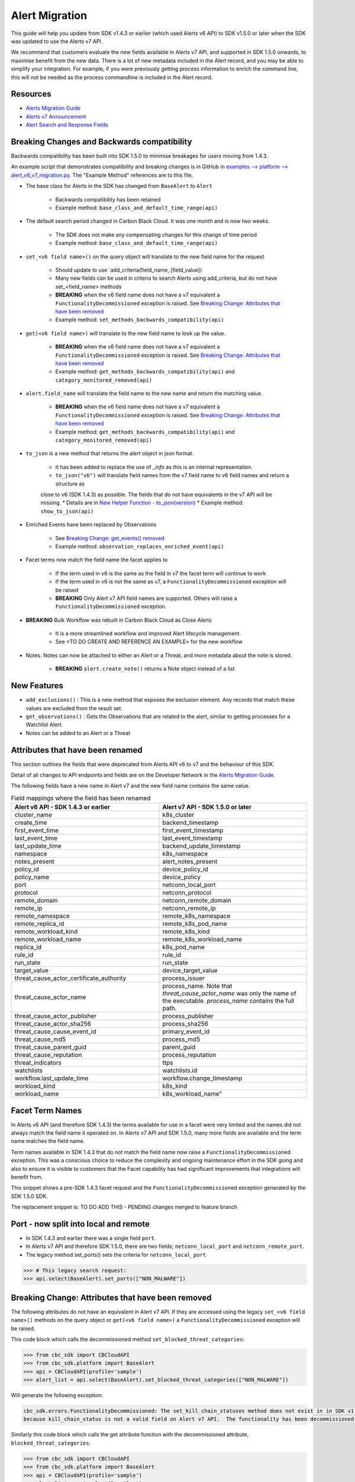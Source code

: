 Alert Migration
===============

This guide will help you update from SDK v1.4.3 or earlier (which used Alerts v6 API) to
SDK v1.5.0 or later when the SDK was updated to use the Alerts v7 API.

We recommend that customers evaluate the new fields available in Alerts v7 API, and supported in SDK 1.5.0 onwards,
to maximise benefit from the new data. There is a lot of new metadata included in the Alert record, and you may be able
to simplify your integration.  For example, if you were previously getting process information to enrich the command
line, this will not be needed as the process commandline is included in the Alert record.

Resources
^^^^^^^^^

* `Alerts Migration Guide <https://developer.carbonblack.com/reference/carbon-black-cloud/guides/api-migration/alerts-migration>`_
* `Alerts v7 Announcement <https://developer.carbonblack.com/2023/06/announcing-vmware-carbon-black-cloud-alerts-v7-api/>`_
* `Alert Search and Response Fields <https://developer.carbonblack.com/reference/carbon-black-cloud/platform/latest/alert-search-fields>`_

Breaking Changes and Backwards compatibility
^^^^^^^^^^^^^^^^^^^^^^^^^^^^^^^^^^^^^^^^^^^^

Backwards compatibility has been built into SDK 1.5.0 to minimise breakages for users moving from 1.4.3.

An example script that demonstrates compatibility and breaking changes is in GitHub in
`examples --> platform --> alert_v6_v7_migration.py
<https://github.com/carbonblack/carbon-black-cloud-sdk-python/tree/develop/examples/platform>`_.  The "Example Method"
references are to this file.

* The base class for Alerts in the SDK has changed from ``BaseAlert`` to ``Alert``

    * Backwards compatibility has been retained
    * Example method: ``base_class_and_default_time_range(api)``

* The default search period changed in Carbon Black Cloud.  It was one month and is now two weeks.

    * The SDK does not make any compensating changes for this change of time period
    * Example method: ``base_class_and_default_time_range(api)``

* ``set_<v6 field name>()`` on the query object will translate to the new field name for the request

    * Should update to use `add_criteria(field_name, [field_value])
    * Many new fields can be used in criteria to search Alerts using add_criteria,
      but do not have set_<field_name> methods
    * **BREAKING** when the v6 field name does not have a v7 equivalent a ``FunctionalityDecommissioned`` exception is
      raised.  See `Breaking Change: Attributes that have been removed`_
    * Example method: ``set_methods_backwards_compatibility(api)``

* ``get(<v6 field name>)`` will translate to the new field name to look up the value.

    * **BREAKING** when the v6 field name does not have a v7 equivalent a ``FunctionalityDecommissioned`` exception is
      raised.  See `Breaking Change: Attributes that have been removed`_
    * Example method: ``get_methods_backwards_compatibility(api)`` and ``category_monitored_removed(api)``

* ``alert.field_name`` will translate the field name to the new name and return the matching value.

    * **BREAKING** when the v6 field name does not have a v7 equivalent a ``FunctionalityDecommissioned`` exception is
      raised.  See `Breaking Change: Attributes that have been removed`_
    * Example method: ``get_methods_backwards_compatibility(api)`` and ``category_monitored_removed(api)``

* ``to_json`` is a new method that returns the alert object in json format.

    * It has been added to replace the use of `_info` as this is an internal representation.
    * ``to_json("v6")`` will translate field names from the v7 field name to v6 field names and return a structure as
    close to v6 (SDK 1.4.3) as possible.  The fields that do not have equivalents in the v7 API will be missing.
    * Details are in `New Helper Function - to_json(version)`_
    * Example method: ``show_to_json(api)``

* Enriched Events have been replaced by Observations

    * See `Breaking Change: get_events() removed`_
    * Example method: ``observation_replaces_enriched_event(api)``

* Facet terms now match the field name the facet applies to

    * If the term used in v6 is the same as the field in v7 the facet term will continue to work
    * If the term used in v6 is not the same as v7, a ``FunctionalityDecommissioned`` exception will be raised
    * **BREAKING** Only Alert v7 API field names are supported.  Others will raise a ``FunctionalityDecommissioned``
      exception.

* **BREAKING** Bulk Workflow was rebuilt in Carbon Black Cloud as Close Alerts

    * It is a more streamlined workflow and improved Alert lifecycle management.
    * See <TO DO CREATE AND REFERENCE AN EXAMPLE> for the new workflow

* Notes.  Notes can now be attached to either an Alert or a Threat, and more metadata about the note is stored.

    * **BREAKING** ``alert.create_note()`` returns a Note object instead of a list

New Features
^^^^^^^^^^^^

* ``add_exclusions()`` : This is a new method that exposes the exclusion element.  Any records that match these values
  are excluded from the result set.
* ``get_observations()`` : Gets the Observations that are related to the alert, similar to getting processes for
  a Watchlist Alert.
* Notes can be added to an Alert or a Threat


Attributes that have been renamed
^^^^^^^^^^^^^^^^^^^^^^^^^^^^^^^^^
This section outlines the fields that were deprecated from Alerts API v6 to v7 and the behaviour of this SDK.

Detail of all changes to API endpoints and fields are on the Developer Network in the
`Alerts Migration Guide <https://developer.carbonblack.com/reference/carbon-black-cloud/guides/api-migration/alerts-migration>`_.

The following fields have a new name in Alert v7 and the new field name contains the same value.

.. list-table:: Field mappings where the field has been renamed
   :widths: 50, 50
   :header-rows: 1
   :class: longtable

   * - Alert v6 API - SDK 1.4.3 or earlier
     - Alert v7 API - SDK 1.5.0 or later
   * - cluster_name
     - k8s_cluster
   * - create_time
     - backend_timestamp
   * - first_event_time
     - first_event_timestamp
   * - last_event_time
     - last_event_timestamp
   * - last_update_time
     - backend_update_timestamp
   * - namespace
     - k8s_namespace
   * - notes_present
     - alert_notes_present
   * - policy_id
     - device_policy_id
   * - policy_name
     - device_policy
   * - port
     - netconn_local_port
   * - protocol
     - netconn_protocol
   * - remote_domain
     - netconn_remote_domain
   * - remote_ip
     - netconn_remote_ip
   * - remote_namespace
     - remote_k8s_namespace
   * - remote_replica_id
     - remote_k8s_pod_name
   * - remote_workload_kind
     - remote_k8s_kind
   * - remote_workload_name
     - remote_k8s_workload_name
   * - replica_id
     - k8s_pod_name
   * - rule_id
     - rule_id
   * - run_state
     - run_state
   * - target_value
     - device_target_value
   * - threat_cause_actor_certificate_authority
     - process_issuer
   * - threat_cause_actor_name
     - process_name. Note that `threat_cause_actor_name` was only the name of the executable.  `process_name` contains the full path.
   * - threat_cause_actor_publisher
     - process_publisher
   * - threat_cause_actor_sha256
     - process_sha256
   * - threat_cause_cause_event_id
     - primary_event_id
   * - threat_cause_md5
     - process_md5
   * - threat_cause_parent_guid
     - parent_guid
   * - threat_cause_reputation
     - process_reputation
   * - threat_indicators
     - ttps
   * - watchlists
     - watchlists.id
   * - workflow.last_update_time
     - workflow.change_timestamp
   * - workload_kind
     - k8s_kind
   * - workload_name
     - k8s_workload_name"

Facet Term Names
^^^^^^^^^^^^^^^^

In Alerts v6 API (and therefore SDK 1.4.3) the terms available for use in a facet
were very limited and the names did not always match the field name it operated on. In Alerts v7 API and SDK 1.5.0,
many more fields are available and the term name matches the field name.

Term names available in SDK 1.4.3 that do not match the field name now raise a ``FunctionalityDecommissioned``
exception.  This was a conscious choice to reduce the complexity and ongoing maintenance effort in the SDK going
and also to ensure it is visible to customers that the Facet capability has had significant improvements that
integrations will benefit from.

This snippet shows a pre-SDK 1.4.3 facet request and the ``FunctionalityDecommissioned`` exception generated by the
SDK 1.5.0 SDK.

The replacement snippet is:
TO DO ADD THIS - PENDING changes merged to feature branch

Port - now split into local and remote
^^^^^^^^^^^^^^^^^^^^^^^^^^^^^^^^^^^^^^

* In SDK 1.4.3 and earlier there was a single field ``port``.
* In Alerts v7 API and therefore SDK 1.5.0, there are two fields; ``netconn_local_port`` and ``netconn_remote_port``.
* The legacy method set_ports() sets the criteria for ``netconn_local_port``

.. code-block:: python

    >>> # This legacy search request:
    >>> api.select(BaseAlert).set_ports(["NON_MALWARE"])


Breaking Change: Attributes that have been removed
^^^^^^^^^^^^^^^^^^^^^^^^^^^^^^^^^^^^^^^^^^^^^^^^^^

The following attributes do not have an equivalent in Alert v7 API. If they are accessed using the
legacy ``set_<v6 field name>()`` methods on the query object or ``get(<v6 field name>)`` a
``FunctionalityDecommissioned`` exception will be raised.

This code block which calls the decommissioned method ``set_blocked_threat_categories``:

.. code-block:: python

    >>> from cbc_sdk import CBCloudAPI
    >>> from cbc_sdk.platform import BaseAlert
    >>> api = CBCloudAPI(profile='sample')
    >>> alert_list = api.select(BaseAlert).set_blocked_threat_categories(["NON_MALWARE"])


Will generate the following exception:

.. code-block:: python

    cbc_sdk.errors.FunctionalityDecommissioned: The set_kill_chain_statuses method does not exist in in SDK v1.5.0
    because kill_chain_status is not a valid field on Alert v7 API.  The functionality has been decommissioned.


Similarly this code block which calls the get attribute function with the decommissioned attribute, ``blocked_threat_categories``:

.. code-block:: python

    >>> from cbc_sdk import CBCloudAPI
    >>> from cbc_sdk.platform import BaseAlert
    >>> api = CBCloudAPI(profile='sample')
    >>> alert_list = api.select(BaseAlert)
    >>> alert = alert_list.first()
    >>> alert.get("blocked_threat_category")


Will generate the following exception:

.. code-block:: python

    cbc_sdk.errors.FunctionalityDecommissioned:
    The Attribute 'blocked_threat_category' does not exist in object 'WatchlistAlert' because it was
    deprecated in Alerts v7. In SDK 1.5.0 the functionality has been decommissioned.


Deprecated Fields on CB Analytics Alerts:

* blocked_threat_category
* category
* group_details
* kill_chain_status
* not_blocked_threat_category
* threat_activity_dlp
* threat_activity_phish
* threat_cause_threat_category
* threat_cause_vector

Deprecated Fields on Watchlist Alerts

* category
* count
* document_guid
* group_details
* threat_cause_threat_category
* threat_cause_vector
* threat_indicators

Deprecated Fields on Device Control Alerts

* category
* group_details
* threat_cause_threat_category
* threat_cause_vector

Deprecated Fields on Container Runtime Alerts

* category
* group_details
* target_value
* threat_cause_threat_category
* workload_id

Deprecated Fields on Host Based Firewall Alerts

* category
* group_details
* threat_cause_threat_category

Breaking Change: Workflow has changed significantly
^^^^^^^^^^^^^^^^^^^^^^^^^^^^^^^^^^^^^^^^^^^^^^^^^^^

The workflow feature for bulk closure of Alerts has changed significantly. The workflow fields do not have
backwards compatibility built in.  The new workflow is:

TO DO ADD EXAMPLE AFTER CHANGE IS IMPLEMENTED

#. Submit a job to update the status of Alerts.

    The request body is a search request and all alerts matching the request will be updated

    The status can be ``OPEN``, ``IN PROGRESS`` or ``CLOSED`` (previously ``DISMISSED``)

#. A Closure Reason may be included

#. The immediate API response confirms the job was successfully submitted

#. Use the Alert Search to see updated status of an alert

Breaking Change: get_events() removed
^^^^^^^^^^^^^^^^^^^^^^^^^^^^^^^^^^^^^

CBAnalytics get_events() has been removed

* The Enriched Events that this method returns have been deprecated
* Instead, use `Observations <https://developer.carbonblack.com/2023/07/how-to-take-advantage-of-the-new-observations-api/>`_
* More information is on the Developer Network Blog, `How to Take Advantage of the New Observations API <https://developer.carbonblack.com/2023/07/how-to-take-advantage-of-the-new-observations-api/>`_

Instead of:

.. code-block:: python

    >>> cb = get_cb_cloud_object(args)
    >>> alert_list = cb.select(CBAnalyticsAlert)
    >>> alert = alert_list.first()
    >>> alert.get_events()


Use ``get_observations``. Observations are available for many Alert Types whereas Enriched Events were limited to
CB_Analytics Alerts. Watchlist Alerts do not have observations associated so these are excluded from the search.

.. code-block:: python

    >>> alert_list = cb.select(Alert).add_exclusions("type", "WATCHLIST")
    >>> alert = alert_list.first()
    >>> observations_list = alert.get_observations()
    >>> len(observations_list) # execute the query


New Helper Function - to_json(version)
^^^^^^^^^^^^^^^^^^^^^^^^^^^^^^^^^^^^^^

* ``to_json()`` should be used instead of accessing ``_info`` directly
* This is a new method that returns the json representation of the alert
* It defaults to the current API version, v7.
* "v6" can be passed as a parameter and the attribute names will be translated to the Alert v6 names
* It is intended to ease the update path if the ``_info`` attribute was being used.

.. code-block:: python

    >>> cb = get_cb_cloud_object(args)
    >>> alert_list = cb.select(Alert)
    >>> alert = alert_list.first()
    >>> v7_dict = alert.to_json()
    >>> v6_dict = alert.to_json("v6")

The returned object v7_dict will have a dictionary representation of the alert using v7 attribute names and structure.

The returned object v6_dict will have a dictionary representation of the alert using v6 attribute names and structure.
If the field does not exist in v7, then the field will also be missing from the json representation.

